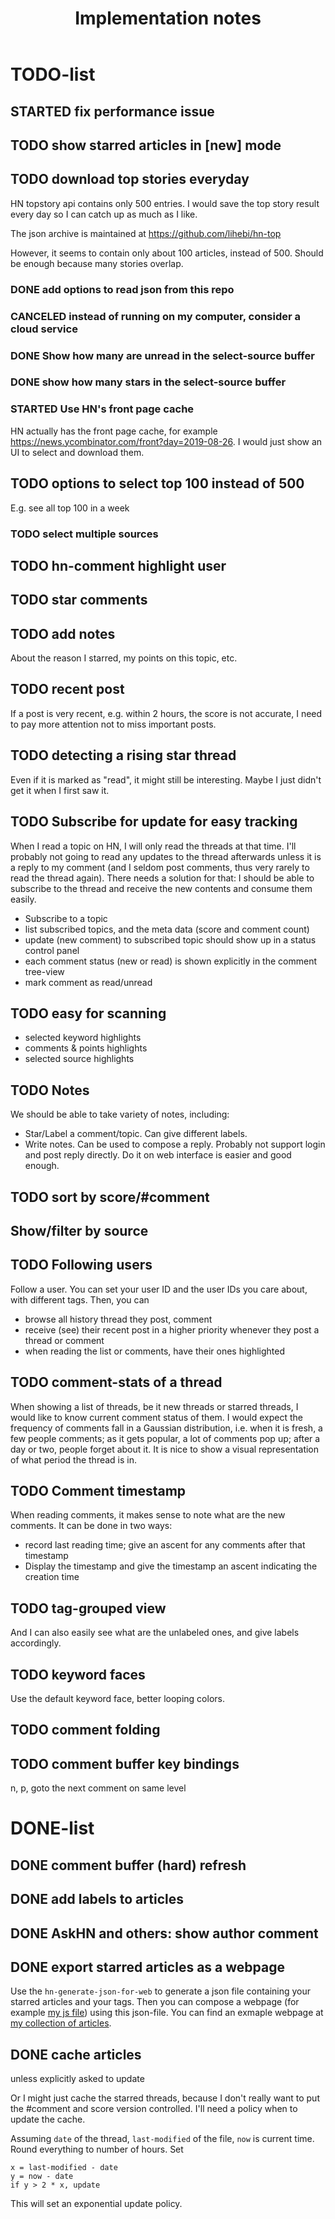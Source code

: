 #+TITLE: Implementation notes

* TODO-list

** STARTED fix performance issue

** TODO show starred articles in [new] mode

** TODO download top stories everyday
HN topstory api contains only 500 entries. I would save the top story
result every day so I can catch up as much as I like.

The json archive is maintained at https://github.com/lihebi/hn-top

However, it seems to contain only about 100 articles, instead
of 500. Should be enough because many stories overlap.

*** DONE add options to read json from this repo
    CLOSED: [2019-07-23 Tue 14:58]
*** CANCELED instead of running on my computer, consider a cloud service
    CLOSED: [2019-07-23 Tue 14:58]
*** DONE Show how many are unread in the select-source buffer
    CLOSED: [2019-07-23 Tue 15:18]
*** DONE show how many stars in the select-source buffer
    CLOSED: [2019-07-23 Tue 16:06]
*** STARTED Use HN's front page cache
HN actually has the front page cache, for example
https://news.ycombinator.com/front?day=2019-08-26. I would just show
an UI to select and download them.

** TODO options to select top 100 instead of 500
E.g. see all top 100 in a week
*** TODO select multiple sources



** TODO hn-comment highlight user
** TODO star comments
** TODO add notes
About the reason I starred, my points on this topic, etc.

** TODO recent post
If a post is very recent, e.g. within 2 hours, the score is not
accurate, I need to pay more attention not to miss important posts.

** TODO detecting a rising star thread

Even if it is marked as "read", it might still be interesting. Maybe I
just didn't get it when I first saw it.

** TODO Subscribe for update for easy tracking
When I read a topic on HN, I will only read the threads at that
time. I'll probably not going to read any updates to the thread
afterwards unless it is a reply to my comment (and I seldom post
comments, thus very rarely to read the thread again). There needs a
solution for that: I should be able to subscribe to the thread and
receive the new contents and consume them easily.

- Subscribe to a topic
- list subscribed topics, and the meta data (score and comment count)
- update (new comment) to subscribed topic should show up in a status
  control panel
- each comment status (new or read) is shown explicitly in the comment
  tree-view
- mark comment as read/unread

** TODO easy for scanning
- selected keyword highlights
- comments & points highlights
- selected source highlights

** TODO Notes
We should be able to take variety of notes, including:
- Star/Label a comment/topic. Can give different labels.
- Write notes. Can be used to compose a reply. Probably not support
  login and post reply directly. Do it on web interface is easier and
  good enough.

** TODO sort by score/#comment
** Show/filter by source

** TODO Following users
Follow a user. You can set your user ID and the user IDs you care
about, with different tags. Then, you can
- browse all history thread they post, comment
- receive (see) their recent post in a higher priority whenever they
  post a thread or comment
- when reading the list or comments, have their ones highlighted

** TODO comment-stats of a thread

When showing a list of threads, be it new threads or starred threads,
I would like to know current comment status of them. I would expect
the frequency of comments fall in a Gaussian distribution, i.e. when
it is fresh, a few people comments; as it gets popular, a lot of
comments pop up; after a day or two, people forget about it. It is
nice to show a visual representation of what period the thread is in.

** TODO Comment timestamp

When reading comments, it makes sense to note what are the new
comments. It can be done in two ways:
- record last reading time; give an ascent for any comments after that
  timestamp
- Display the timestamp and give the timestamp an ascent indicating
  the creation time

** TODO tag-grouped view
And I can also easily see what are the unlabeled ones, and give labels
accordingly.

** TODO keyword faces
Use the default keyword face, better looping colors.

** TODO comment folding
** TODO comment buffer key bindings
n, p, goto the next comment on same level

* DONE-list

** DONE comment buffer (hard) refresh
   CLOSED: [2019-07-23 Tue 15:00]

** DONE add labels to articles
   CLOSED: [2019-03-13 Wed 15:44]

** DONE AskHN and others: show author comment
   CLOSED: [2019-07-23 Tue 18:10]

** DONE export starred articles as a webpage
   CLOSED: [2019-08-14 Wed 14:41]

Use the =hn-generate-json-for-web= to generate a json file containing
your starred articles and your tags. Then you can compose a webpage
(for example
[[https://github.com/lihebi/homepage/blob/master/assets/hn.js][my js
file]]) using this json-file. You can find an exmaple webpage at
[[http://lihebi.com/hn.html][my collection of articles]].

** DONE cache articles
   CLOSED: [2019-08-13 Tue 18:06]
unless explicitly asked to update

Or I might just cache the starred threads, because I don't really want
to put the #comment and score version controlled. I'll need a policy
when to update the cache.

Assuming =date= of the thread, =last-modified= of the file, =now= is
current time. Round everything to number of hours. Set

#+BEGIN_EXAMPLE
x = last-modified - date
y = now - date
if y > 2 * x, update
#+END_EXAMPLE

This will set an exponential update policy.
